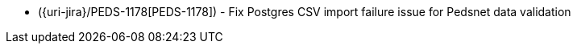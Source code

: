 * ({uri-jira}/PEDS-1178[PEDS-1178]) - Fix Postgres CSV import failure issue for Pedsnet data validation